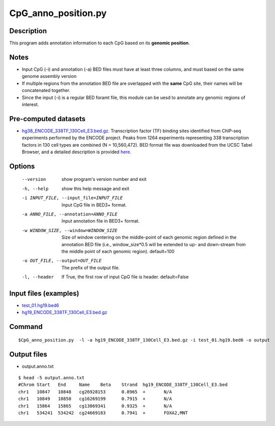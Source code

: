 CpG_anno_position.py
=====================

Description
------------

This program adds annotation information to each CpG based on its **genomic position**.

Notes
------

- Input CpG (-i) and annotation (-a) BED files must have at least three columns, and must based on the same genome assembly   version
- If multiple regions from the annotation BED file are overlapped with the **same**
  CpG site, their names will be concatenated together.
- Since the input (-i) is a regular BED foramt file, this module can be uesd to annotate any genomic regions of interest. 

Pre-computed datasets
----------------------

- `hg38_ENCODE_338TF_130Cell_E3.bed.gz <https://sourceforge.net/projects/cpgtools/files/data/hg38_ENCODE_338TF_130Cell_E3.bed.gz>`_. Transcription factor (TF) binding sites identified from ChIP-seq experiments performed by the ENCODE project. Peaks from 1264 experiments representing 338 transcription factors in 130 cell types are combined (N = 10,560,472). BED format file was downloaded from the UCSC Tabel Browser, and a detailed description is provided `here <https://genome.ucsc.edu/cgi-bin/hgTrackUi?hgsid-732007223_QUJBO5BMeBu3R7xczOAWQ0UV9A1f&c-chr9&g-encRegTfbsClustered>`_.

Options
-------

  --version             show program's version number and exit
  -h, --help            show this help message and exit
  -i INPUT_FILE, --input_file=INPUT_FILE
                        Input CpG file in BED3+ format.
  -a ANNO_FILE, --annotation=ANNO_FILE
                        Input annotation file in BED3+ format.
  -w WINDOW_SIZE, --window=WINDOW_SIZE
                        Size of window centering on the middle-point of each
                        genomic region defined in the annotation BED file
                        (i.e., window_size*0.5 will be extended to up- and
                        down-stream from the middle point of each genomic
                        region). default=100
  -o OUT_FILE, --output=OUT_FILE
                        The prefix of the output file.
  -l, --header          If True, the first row of input CpG file is header.
                        default=False 


Input files (examples)
----------------------

- `test_01.hg19.bed6 <https://sourceforge.net/projects/cpgtools/files/test/test_01.hg19.bed6>`_
- `hg19_ENCODE_338TF_130Cell_E3.bed.gz <https://sourceforge.net/projects/cpgtools/files/data/hg19_ENCODE_338TF_130Cell_E3.bed.gz/download>`_

Command
-------

::
 
 
 $CpG_anno_position.py  -l -a hg19_ENCODE_338TF_130Cell_E3.bed.gz -i test_01.hg19.bed6 -o output
 

Output files
-------------

- output.anno.txt

::

 $ head -5 output.anno.txt
 #Chrom	Start	End	Name	Beta	Strand	hg19_ENCODE_338TF_130Cell_E3.bed
 chr1	10847	10848	cg26928153	0.8965	+	N/A
 chr1	10849	10850	cg16269199	0.7915	+	N/A
 chr1	15864	15865	cg13869341	0.9325	+	N/A
 chr1	534241	534242	cg24669183	0.7941	+	FOXA2,MNT
 
